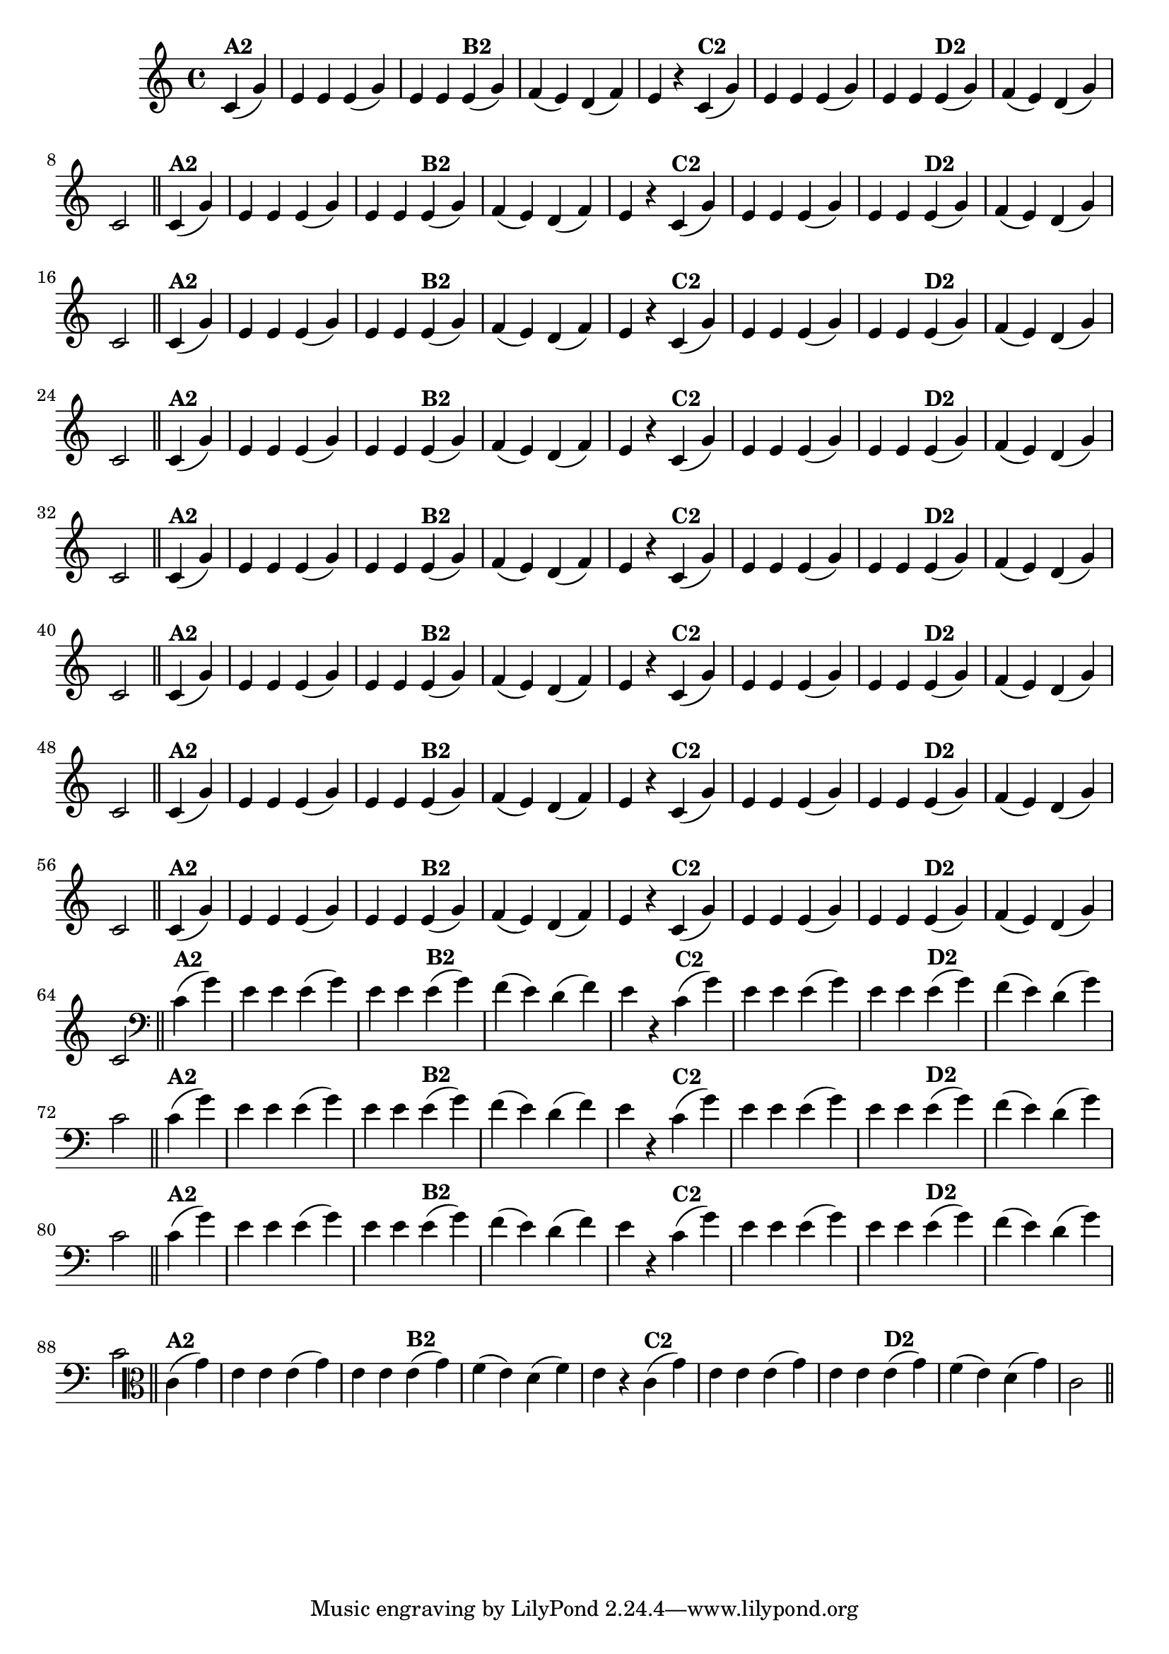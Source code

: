 % -*- coding: utf-8 -*-

\version "2.14.2"

%%#(set-global-staff-size 16)

%\header {  title = "24 - De Marré" }

\relative c'{
  \override Staff.TimeSignature #'style = #'()
  \time 4/4
  \partial 4*2

                                % CLARINETE

  \tag #'cl {

    c4(^\markup{\bold {"A2"}} g') e e e( g) e e
    e(^\markup{\bold {"B2"}} g) f( e) d( f) e r
    c(^\markup{\bold {"C2"}} g') e e e( g) e e 
    e(^\markup{\bold {"D2"}} g) f( e) d( g) c,2 \bar "||"


  }

                                % FLAUTA

  \tag #'fl {

    c4(^\markup{\bold {"A2"}} g') e e e( g) e e
    e(^\markup{\bold {"B2"}} g) f( e) d( f) e r
    c(^\markup{\bold {"C2"}} g') e e e( g) e e 
    e(^\markup{\bold {"D2"}} g) f( e) d( g) c,2 \bar "||"


  }

                                % OBOÉ

  \tag #'ob {

    c4(^\markup{\bold {"A2"}} g') e e e( g) e e
    e(^\markup{\bold {"B2"}} g) f( e) d( f) e r
    c(^\markup{\bold {"C2"}} g') e e e( g) e e 
    e(^\markup{\bold {"D2"}} g) f( e) d( g) c,2 \bar "||"


  }

                                % SAX ALTO

  \tag #'saxa {

    c4(^\markup{\bold {"A2"}} g') e e e( g) e e
    e(^\markup{\bold {"B2"}} g) f( e) d( f) e r
    c(^\markup{\bold {"C2"}} g') e e e( g) e e 
    e(^\markup{\bold {"D2"}} g) f( e) d( g) c,2 \bar "||"


  }

                                % SAX TENOR

  \tag #'saxt {

    c4(^\markup{\bold {"A2"}} g') e e e( g) e e
    e(^\markup{\bold {"B2"}} g) f( e) d( f) e r
    c(^\markup{\bold {"C2"}} g') e e e( g) e e 
    e(^\markup{\bold {"D2"}} g) f( e) d( g) c,2 \bar "||"


  }

                                % SAX GENES

  \tag #'saxg {

    c4(^\markup{\bold {"A2"}} g') e e e( g) e e
    e(^\markup{\bold {"B2"}} g) f( e) d( f) e r
    c(^\markup{\bold {"C2"}} g') e e e( g) e e 
    e(^\markup{\bold {"D2"}} g) f( e) d( g) c,2 \bar "||"


  }

                                % TROMPETE

  \tag #'tpt {

    c4(^\markup{\bold {"A2"}} g') e e e( g) e e
    e(^\markup{\bold {"B2"}} g) f( e) d( f) e r
    c(^\markup{\bold {"C2"}} g') e e e( g) e e 
    e(^\markup{\bold {"D2"}} g) f( e) d( g) c,2 \bar "||"


  }

                                % TROMPA

  \tag #'tpa {

    c4(^\markup{\bold {"A2"}} g') e e e( g) e e
    e(^\markup{\bold {"B2"}} g) f( e) d( f) e r
    c(^\markup{\bold {"C2"}} g') e e e( g) e e 
    e(^\markup{\bold {"D2"}} g) f( e) d( g) c,2 \bar "||"


  }


                                % TROMBONE

  \tag #'tbn {
    \clef bass

    c4(^\markup{\bold {"A2"}} g') e e e( g) e e
    e(^\markup{\bold {"B2"}} g) f( e) d( f) e r
    c(^\markup{\bold {"C2"}} g') e e e( g) e e 
    e(^\markup{\bold {"D2"}} g) f( e) d( g) c,2 \bar "||"


  }

                                % TUBA MIB

  \tag #'tbamib {
    \clef bass

    c4(^\markup{\bold {"A2"}} g') e e e( g) e e
    e(^\markup{\bold {"B2"}} g) f( e) d( f) e r
    c(^\markup{\bold {"C2"}} g') e e e( g) e e 
    e(^\markup{\bold {"D2"}} g) f( e) d( g) c,2 \bar "||"


  }

                                % TUBA SIB

  \tag #'tbasib {
    \clef bass

    c4(^\markup{\bold {"A2"}} g') e e e( g) e e
    e(^\markup{\bold {"B2"}} g) f( e) d( f) e r
    c(^\markup{\bold {"C2"}} g') e e e( g) e e 
    e(^\markup{\bold {"D2"}} g) f( e) d( g) c,2 \bar "||"


  }


                                % VIOLA

  \tag #'vla {
    \clef alto

    c4(^\markup{\bold {"A2"}} g') e e e( g) e e
    e(^\markup{\bold {"B2"}} g) f( e) d( f) e r
    c(^\markup{\bold {"C2"}} g') e e e( g) e e 
    e(^\markup{\bold {"D2"}} g) f( e) d( g) c,2 \bar "||"


  }


                                % FINAL

}

                                %\header {piece = \markup { \bold "Variação 2"}}
